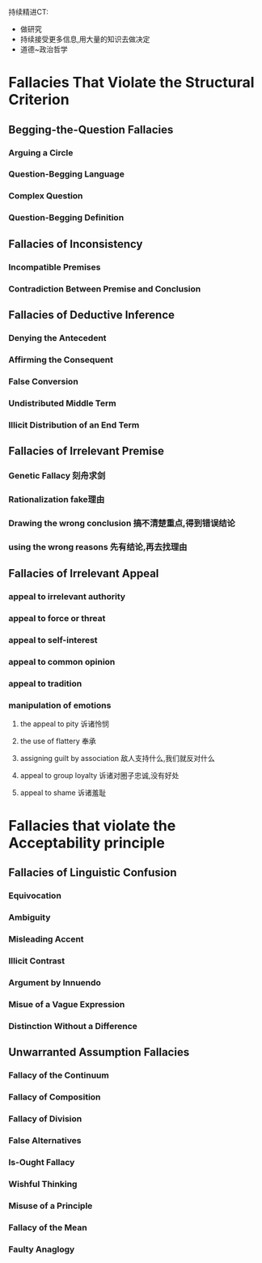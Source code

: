 #+OPTIONS: \n:t toc:nil num:nil html-postamble:nil

持续精进CT:
	- 做研究
	- 持续接受更多信息,用大量的知识去做决定
	- 道德~政治哲学
* Fallacies That Violate the Structural Criterion

** Begging-the-Question Fallacies

*** Arguing a Circle

*** Question-Begging Language

*** Complex Question

*** Question-Begging Definition

** Fallacies of Inconsistency

*** Incompatible Premises

*** Contradiction Between Premise and Conclusion

** Fallacies of Deductive Inference

*** Denying the Antecedent

*** Affirming the Consequent

*** False Conversion

*** Undistributed Middle Term

*** Illicit Distribution of an End Term

** Fallacies of Irrelevant Premise 
*** Genetic Fallacy 刻舟求剑
*** Rationalization fake理由
*** Drawing the wrong conclusion 搞不清楚重点,得到错误结论
*** using the wrong reasons 先有结论,再去找理由
** Fallacies of Irrelevant Appeal
*** appeal to irrelevant authority
*** appeal to force or threat
*** appeal to self-interest
*** appeal to common opinion
*** appeal to tradition
*** manipulation of emotions
**** the appeal to pity 诉诸怜悯
**** the use of flattery 奉承
**** assigning guilt by association 敌人支持什么,我们就反对什么 
**** appeal to group loyalty 诉诸对圈子忠诚,没有好处
**** appeal to shame 诉诸羞耻
* Fallacies that violate the Acceptability principle
** Fallacies of Linguistic Confusion
*** Equivocation
*** Ambiguity
*** Misleading Accent
*** Illicit Contrast
*** Argument by Innuendo
*** Misue of a Vague Expression
*** Distinction Without a Difference
** Unwarranted Assumption Fallacies
*** Fallacy of the Continuum
*** Fallacy of Composition
*** Fallacy of Division
*** False Alternatives
*** Is-Ought Fallacy
*** Wishful Thinking
*** Misuse of a Principle
*** Fallacy of the Mean
*** Faulty Anaglogy
